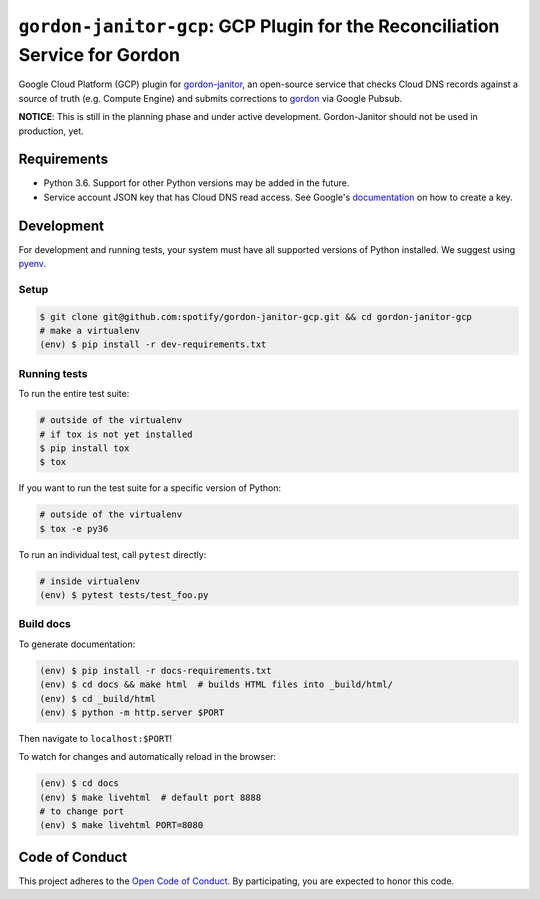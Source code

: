 ============================================================================
``gordon-janitor-gcp``: GCP Plugin for the Reconciliation Service for Gordon
============================================================================

.. desc-begin

Google Cloud Platform (GCP) plugin for `gordon-janitor`_, an open-source service that checks Cloud DNS records against a source of truth (e.g. Compute Engine) and submits corrections to `gordon`_ via Google Pubsub.

.. desc-end

**NOTICE**: This is still in the planning phase and under active development. Gordon-Janitor should not be used in production, yet.

.. intro-begin

Requirements
============

* Python 3.6. Support for other Python versions may be added in the future.
* Service account JSON key that has Cloud DNS read access. See Google's `documentation`_ on how to create a key.


Development
===========

For development and running tests, your system must have all supported versions of Python installed. We suggest using `pyenv`_.

Setup
-----

.. code-block:: bash

    $ git clone git@github.com:spotify/gordon-janitor-gcp.git && cd gordon-janitor-gcp
    # make a virtualenv
    (env) $ pip install -r dev-requirements.txt

Running tests
-------------

To run the entire test suite:

.. code-block:: bash

    # outside of the virtualenv
    # if tox is not yet installed
    $ pip install tox
    $ tox

If you want to run the test suite for a specific version of Python:

.. code-block:: bash

    # outside of the virtualenv
    $ tox -e py36

To run an individual test, call ``pytest`` directly:

.. code-block:: bash

    # inside virtualenv
    (env) $ pytest tests/test_foo.py


Build docs
----------

To generate documentation:


.. code-block:: bash

    (env) $ pip install -r docs-requirements.txt
    (env) $ cd docs && make html  # builds HTML files into _build/html/
    (env) $ cd _build/html
    (env) $ python -m http.server $PORT


Then navigate to ``localhost:$PORT``!

To watch for changes and automatically reload in the browser:

.. code-block:: bash

    (env) $ cd docs
    (env) $ make livehtml  # default port 8888
    # to change port
    (env) $ make livehtml PORT=8080


Code of Conduct
===============

This project adheres to the `Open Code of Conduct`_. By participating, you are expected to honor this code.

.. _`pyenv`: https://github.com/yyuu/pyenv
.. _`Open Code of Conduct`: https://github.com/spotify/code-of-conduct/blob/master/code-of-conduct.md
.. _`gordon`: https://github.com/spotify/gordon
.. _`gordon-janitor`: https://github.com/spotify/gordon-janitor
.. _`documentation`: https://cloud.google.com/iam/docs/creating-managing-service-account-keys
